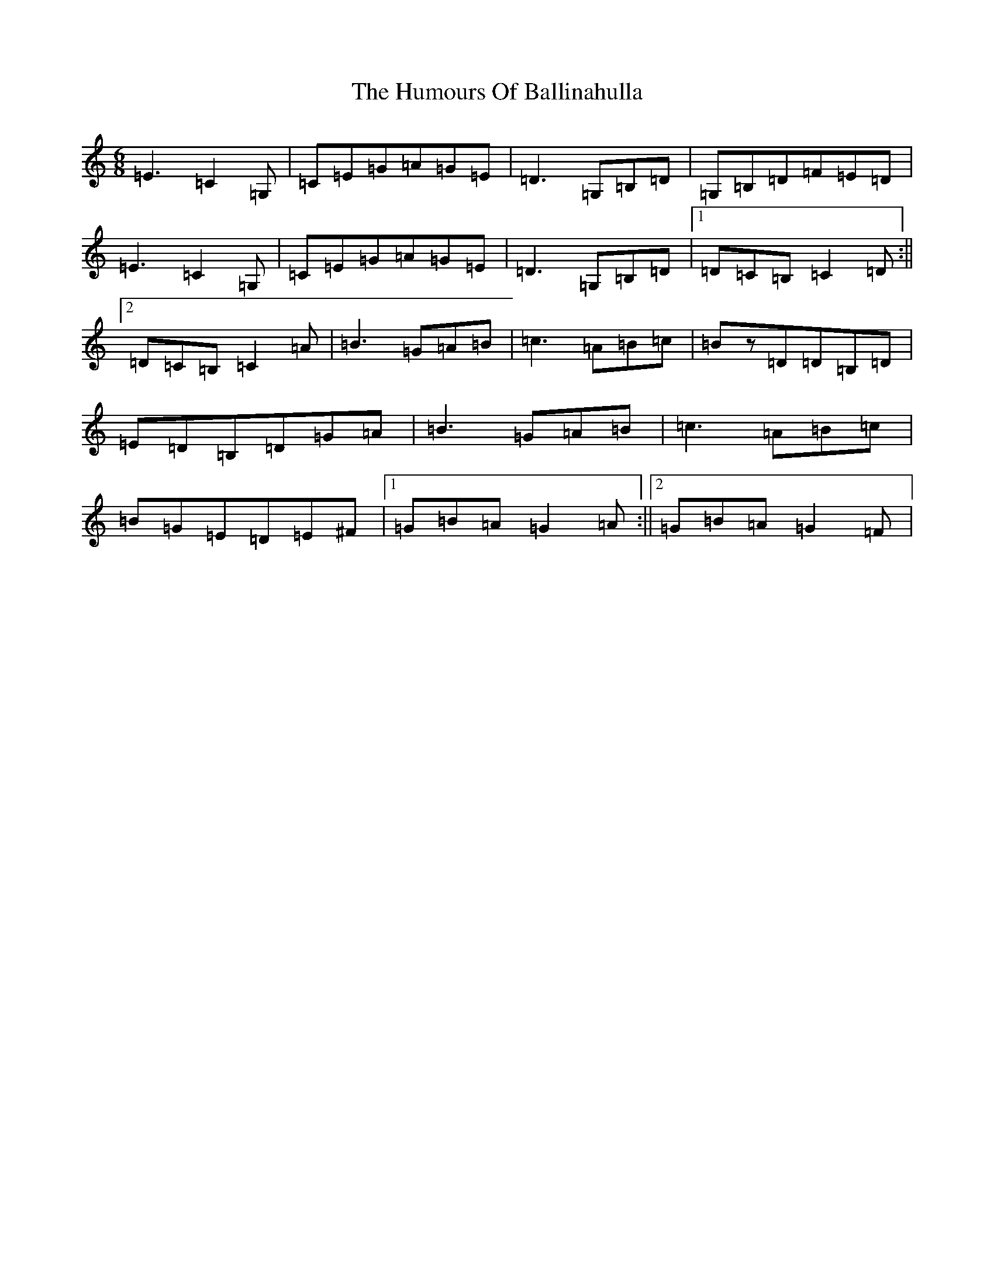 X: 9438
T: Humours Of Ballinahulla, The
S: https://thesession.org/tunes/8099#setting8099
R: jig
M:6/8
L:1/8
K: C Major
=E3=C2=G,|=C=E=G=A=G=E|=D3=G,=B,=D|=G,=B,=D=F=E=D|=E3=C2=G,|=C=E=G=A=G=E|=D3=G,=B,=D|1=D=C=B,=C2=D:||2=D=C=B,=C2=A|=B3=G=A=B|=c3=A=B=c|=Bz=D=D=B,=D|=E=D=B,=D=G=A|=B3=G=A=B|=c3=A=B=c|=B=G=E=D=E^F|1=G=B=A=G2=A:||2=G=B=A=G2=F|